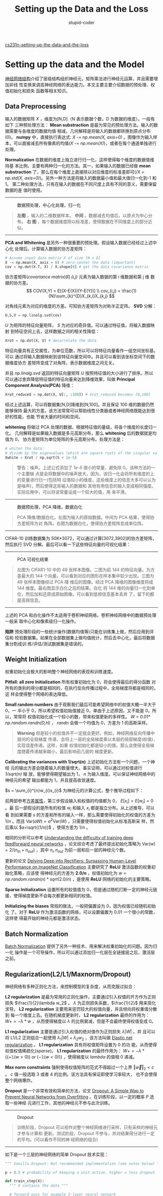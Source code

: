 #+TITLE: Setting up the Data and the Loss
#+ALT_TTILE: Neural Networks Part 1
#+AUTHOR: stupid-coder
#+EMAIL: stupid_coder@163.com
#+INDEX: 数据预处理

[[http://cs231n.github.io/neural-networks-2/][cs231n-setting-up-the-data-and-the-loss]]

* Setting up the data and the Model
  [[file:neural-networks-part-1-setting-the-architecture.org][神经网络结构]]介绍了层级结构组织神经元，矩阵乘法进行神经元运算，并且需要增加非线
  性变换来调高神经网络的表达能力。本文主要主要介绍数据的预处理、权值初始化和损失
  函数等相关知识。

** Data Preprocessing
   输入的数据矩阵 $X$ ，维度为[N,D]（N 表示数据个数，D 为数据的维度）。一般有如下
   三种预处理方法：
   *Mean substraction* 是最为常见的预处理方法。输入的数据需要与各维度的数据均值
   相减，几何解释是将输入的数据都转换到原点分布(0)。 *numpy* 中，直接执行表达式:
   /X -= np.mean(X, axis=0)/ 。图像作为输入样本，可以直接减去所有像素的均值(/X
   -= np.mean(X)/)，或者在每个通道单独进行处理。

   *Normalization* 在数据的维度上独立进行归一化，这样使得每个维度的数据值维持基
   本比例。主要有两种归一化的方法。其一，如果输入的数据已经做 *mean
   substraction* 了，那么在每个维度上直接除以对应维度的标准差即可(/X /=
   np.std(X, axis=0)/)。另外一种方法是将输入的数据最小值和最大值归一化到-1 和 1。
   第二种处理方法，只有在输入的数据在不同尺度上具有不同的意义，需要保留数据的差
   值时使用。
   -----
   #+CAPTION: 数据预处理，中心化处理，归一化
   [[file:assets/prepro1.jpeg]]
   #+BEGIN_QUOTE
   *左图* ，输入的二维数据样本。 *中间* ，数据减去均值后，以原点为中心分布。 *右
    图* ，每个数据维度除以标准差，使得数据在不同维度上的部分近似。
   #+END_QUOTE
   -----

   *PCA and Whitening* 是另外一种很重要的预处理。假设输入数据已经经过上述中心化
   处理后。计算输入数据的协方差矩阵：
   #+BEGIN_SRC python
     # Assume input data matrix X of size [N x D]
     X -= np.mean(X, axis = 0) # zero-center the data (important)
     cov = np.dot(X.T, X) / X.shape[0] # get the data covariance matrix
   #+END_SRC

   协方差矩阵(/covariance matrix/)的 /(i,j)/ 元素为输入数据的第 i 维数据和第 j 维
   数据的协方差。
   $$
   COV(X,Y) = E[(X-E(X))(Y-E(Y))] \\
   cov_{i,j} = \frac{1}{N}\sum_{k}^{D}X_{k,i}X_{k,j}
   $$
   
   对角线元素为对应的维度的方差。可知协方差矩阵为对称半正定阵。 *SVD* 分解：
   #+BEGIN_SRC python
     U,S,V = np.linalg.svd(cov)
   #+END_SRC
   
   $U$ 为矩阵的特征向量矩阵， $S$ 为对应的奇异值。可以通过特征值，将输入数据映射
   到特征空间上去，这样数据之间的相关性降低：
   #+BEGIN_SRC python
     Xrot = np.dot(X, U) # decorrelate the data
   #+END_SRC

   特征向量具有正交属性，为单位范数，所以可以将特征向量看作一组空间坐标基。可以
   通过将输入数据映射到该特征向量空间中。并且可以看到该坐标空间下的数据维度协方
   差矩阵变成了对角阵，表示数据维度之间无关。

   并且 /np.linalg.svd/ 返回的特征向量矩阵 /U/ 按照特征值的大小进行了排序。所以
   可以通过舍弃降低特征值的特征向量来达到降维效果，叫做 *Principal Component
   Analysis(PCA)* 降维：
   #+BEGIN_SRC python
     Xrot_reduced = np.dot(X, U[:, :100]) # Xrot_reduced becomes [N,100]
   #+END_SRC

   经过上述运算，可以将数据集[N,D]降维到[N,100]。并且保证 100 维的数据仍然能够保持
   最大的方差。该方法常常可以帮助线性分类器或者神经网络既能达到很好的性能，也能
   节省大量的时间和空间。

   *whitening* 将做过 PCA 处理的数据，根据特征值的量级，将各个维度的长度归一化。
   几何解释是如果输入数据是多元高斯分布，那么 *whitening* 后的数据就是均值为 0，
   协方差矩阵为单位矩阵的多元高斯分布。处理方法是：
   #+BEGIN_SRC python
     # whiten the data:
     # divide by the eigenvalues (which are square roots of the singular values)
     Xwhite = Xrot / np.sqrt(S + 1e-5)
   #+END_SRC

   #+BEGIN_QUOTE
   警告：噪声。上述公式添加了 /1e-5/ 很小的常量，避免除 0。该种方法的一个主要缺
   点是会将数据中的噪声放大。因为，该归一化会将所有维度的上的变量进行归一(包括特
   征值较小的维度，这些维度上的信息大多可以认为是噪声)，然后使得这些输入的数据和
   其他有用信息的输入变成相同强度。实际应用中，可以将该常量设成一个较大的值，用
   来平滑。
   #+END_QUOTE
   -----
   #+CAPTION: 数据预处理，PCA 降维，数据白化
   [[file:assets/prepro2.jpeg]]
   #+BEGIN_QUOTE
   PCA 降维/数据白化。左图为输入的原始数据。中间为 PCA 结果，使得协方差矩阵为对
   角阵。右图为数据白化，使得协方差矩阵变成单位阵。
   #+END_QUOTE
   -----
   
   CIFAR-10 训练数据集为 50K*3072，可以通过计算[3072,3902]的协方差矩阵，然后执行
   SVD 分解。最后可以看一下这些特征向量的可视化结果：
   -----
   #+CAPTION: PCA 可视化结果
   [[file:assets/cifar10pca.jpeg]]
   #+BEGIN_QUOTE
   左图为 CIFAR1-10 中的 49 张样本图像。二图为前 144 的特征向量。为方差最大的
   144 个向量。可以看到对应的图形在样本集中较少出现。三图为 49 张样本图像经过 PCA 降
   维后的图像。经过 PCA 降维的图像维度将成 144 维度。最右图显示白化之后的结果。白化
   将 144 维的向量归一化到单位，然后加和还原成原始图像。可以看到低频信息基本丢弃
   了，留下的都是高频信息。
   #+END_QUOTE
   -----
   
   上述的 PCA 和白化操作不太适用于卷积神经网络，卷积神经网络中的数据预处理一般采
   取中心化和像素级归一化操作。

   *陷阱* 预处理阶段的一些统计操作(数据均值等)只能在训练集上做，然后应用到评估和
    校验数据集。如果在全部数据集上做均值统计，然后去中心化，最后将数据集分割成训
    练/评估/测试数据集是错误的。

** Weight Initialization
   权重初始化会极大的影响整个神经网络的表现和训练速度。

   *Pitfall: all zero Initialization* 所有权重初始化为 0，将会使得最后的得分函数
   对所有的类别的得分都是相同的，在执行反向传播过程中，全局梯度将都是相同的，这
   样会使得整个网络的表达降低。

   *Small random numbers* 由于观察我们最后可能希望网络中的权值大概一半大于 0，一
   半小于 0，所以希望权值初始值接近 0，单由于上述原因，又不能是 0。所以，常常将
   权值初始化成一个较小的数，带来权值更新的多样性。 /W = 0.01*
   np.random.randn(D,H)/ ， /randn/ 会做一个均值为 0，方差为 1 的高斯采样。

   #+BEGIN_QUOTE
   *Warning* 但是较小的权值并不一定就会更好。例如，神经网络反向传播中层间的全局梯度
   传递，会将上一层的全局梯度乘以本层的局部梯度(权值)，实现误差传递。这样，如果
   权值初始化都是较小的值，那么会使得全局梯度随着传递越来越小，最后影响前几层的
   梯度更新。
   #+END_QUOTE

   *Calibrating the variances with 1/sqrt(n)* 上述初始化方法有一个问题，一个神经
   元的输出方差会随着输入的数量增大。事实证明，可以通过对权值进行 /1/sqrt(n)/ 缩
   放，能够使得期望输出为 1，  /n/ 为输入维度。可以保证神经网络中的神经元的希望
   输出都能为 1，并且提高收敛速度。

   $s = \sum_{i}^{n}w_{i}x_{i}$ 为神经元的计算公式，整个推导过程如下：


   \begin{aligned}
   \text{Var}(s) &= \text{Var}(\sum_i^n w_ix_i) \\\\
    &= \sum_i^n \text{Var}(w_ix_i) \\\\
    &= \sum_i^n [E(w_i)]^2\text{Var}(x_i) + E[(x_i)]^2\text{Var}(w_i) + \text{Var}(x_i)\text{Var}(w_i) \\\\
    &= \sum_i^n \text{Var}(x_i)\text{Var}(w_i) \\\\
    &= \left( n \text{Var}(w) \right) \text{Var}(x)
   \end{aligned}


   前两部参考[[https://en.wikipedia.org/wiki/Variance][方差属性]]，第三步假设输入和权值的均值都为 0， $E[x_i]=E[w_i]=0$ 。最
   后一部假设的是所有的权值 $w_i$ 和输入 $x_i$ 都是独立分布。从上述推导，可以看
   到如果需要 $s$ 的方差和所有的输入一样，那么需要使得初始化的权值的方差为 $1/n$
   。而且 $\text{Var}(aW) = a^2\text{Var}(W)$ ，只需要使得权值初始化从标准高斯采
   样，然后乘以 $a=\sqrt{(1/n)}$ ，使得方差为 $1/n$ 。

   相同的分析可以参考 [[http://jmlr.org/proceedings/papers/v9/glorot10a/glorot10a.pdf][Understanding the difficulty of training deep feedforward
   neural networks]] ，论文综合考虑了最终提出初始化策略为 $\text{Var}(w) = 2/(n_{in} +
   n_{out})$ ，其中 $n_{i},n_{out}$ 为前一层和后一层的神经元个数。

   更新的论文 [[http://arxiv-web3.library.cornell.edu/abs/1502.01852][Delving Deep into Rectifiers: Surpassing Human-Level Performance
   on ImageNet Classification]] 主要研究了 *ReLU* 激活函数的权重初始化策略，应该使
   得神经元的方差为 *2.0/n* ，权值初始化为 $w = np.random.randn(n) *
   sqrt(2.0/n)$ ，是使用 *ReLU* 网络的初始化的主要策略。

   *Sparse Initialization* 设置所有的权值值为 0，但是通过随机打断一定的神经元链
    接，使得梯度更新不会每次都更新相同的权值。

   *Initializing the biases* 常规的做法，一般把偏置设为 0，因为权值已经随机初始化
   了。对于 *ReLU* 作为激活函数的网络，可以设置偏置为 0.01 一个很小的常数，这样使
   得最开始的神经元都是激活状态。


** Batch Normalization
   [[http://arxiv.org/abs/1502.03167][Batch Normalization]] 提供了另外一种技术，用来解决权重初始化的问题。因为归一化
   操作是一个可导操作，所以可以通过添加归一化层在全链接层之后，激活层之前。

** Regularization(L2/L1/Maxnorm/Dropout)
   神经网络有多种正则化方法，来控制模型的复杂度，从而克服过拟合：

   *L2 regularization* 是最为常用的正则化操作，主要通过引入权值的开方作为正则损失
   $\frac{1}{2}\lambda w_2$ 。 $\lambda$ 为正则损失系数，$\frac{1}{2}$ 用来简化
   求导。 *L2 regularization* 主要用来惩罚较大的权值向量，并且倾向将权重值分散到
   每一个维度上去。在随机梯度更新时， *L2 regularization* 最终的作用为： $W +=
   -\lambda * w$ ，从而使得梯度以 $\lambda$ 的比例衰减，但是不会最终使得权值变成
   0。

   *L1 regularization* 主要是通过引入权值的绝对值作为正则损失 $\lambda |W|$ 。并
   且可以将 L1/L2 正则组合一起使用 $\lambda_{1}|W|+\lambda_{2}w_{2}$ ，该方法叫做
   [[http://web.stanford.edu/~hastie/Papers/B67.2%2520%25282005%2529%2520301-320%2520Zou%2520&%2520Hastie.pdf][Elastic net regularization]] 。 *L1 regularization* 具有将权值矩阵设置为 0 的功
   能，从而使得权值权值稀疏化(/sparse/)。 *L1 regularization* 的最终作用为： $W
   += -\lambda * \{(\mathbb{+1}(w>0))\ or\ (\mathbb{-1}(w<0))\}$ ，使得梯度以
   $lambda$ 的值相 0 递减。

   *Max norm constraints* 强制使得权值矩阵的范式不得超过一个上界 $\Vert \vec{w}
   \Vert_2 < c$ 。 $c$ 值一般选取 3 或者 4 的比例。该方法具有保证即使学习率较大，
   也不会使得整个网络爆炸。

   *Dropout* 是一个非常有效和简单的方法，论文 [[http://www.cs.toronto.edu/~rsalakhu/papers/srivastava14a.pdf][Dropout: A Simple Wap to Prevent
   Neural Networks from Overfitting]] 。在训练阶段，以一定的概率 $P$ 选取一些神经
   元进行工作，其他的神经元不参与此次训练。
   -----
   #+CAPTION: Dropout
   [[file:assets/dropout.jpeg]]
   #+BEGIN_QUOTE
   训练阶段，Dropout 可以视作对整个神经网络进行采样，只有采样的神经元才参与计算和
   更新。测试阶段，Dropout 不参与，并对结果得分进行一定的平均。(可以看作不同的神
   经网络的组合)
   #+END_QUOTE
   -----

   如下是一个三层的神经网络的简单 Dropout 技术实现：
   #+BEGIN_SRC python
     """ Vanilla Dropout: Not recommended implementation (see notes below) """

     p = 0.5 # probability of keeping a unit active. higher = less dropout

     def train_step(X):
       """ X contains the data """
  
       # forward pass for example 3-layer neural network
       H1 = np.maximum(0, np.dot(W1, X) + b1)
       U1 = np.random.rand(*H1.shape) < p # first dropout mask
       H1 *= U1 # drop!
       H2 = np.maximum(0, np.dot(W2, H1) + b2)
       U2 = np.random.rand(*H2.shape) < p # second dropout mask
       H2 *= U2 # drop!
       out = np.dot(W3, H2) + b3
  
       # backward pass: compute gradients... (not shown)
       # perform parameter update... (not shown)
  
     def predict(X):
       # ensembled forward pass
       H1 = np.maximum(0, np.dot(W1, X) + b1) * p # NOTE: scale the activations
       H2 = np.maximum(0, np.dot(W2, H1) + b2) * p # NOTE: scale the activations
       out = np.dot(W3, H2) + b3
   #+END_SRC

   训练阶段，在各个隐含层的结果进行一定的 Dropout，进行反向传播的时候，需要使用
   对应的 mask 来进行梯度更新。

   测试阶段，没有 Dropout 操作，但是需要在隐层的输出值上做一个衰减。因为测试阶段，
   所有的神经元的结果都参与计算，所以为了保证神经元输出值的期望和训练时一致，需
   要对输出的值进行衰减。例如： $P=0.5$ 的时候；训练时，一个具有 Dropout 的神经元
   输出期望值为 $Px+(1-P)0$ 。测试阶段，为了使得期望值一直，需要做一下衰减 $x
   \rightarrow px$ ，可以视作对所有的可能的子网络进行了遍历，然后输出期望值。

   由于测试阶段对性能需求较高，也可以使用 *inverted dropout* ，在训练阶段就直接
   执行调整，从而使得测试阶段的结果不需要处理。

   #+BEGIN_SRC python
     """ 
     Inverted Dropout: Recommended implementation example.
     We drop and scale at train time and don't do anything at test time.
     """

     p = 0.5 # probability of keeping a unit active. higher = less dropout

     def train_step(X):
       # forward pass for example 3-layer neural network
       H1 = np.maximum(0, np.dot(W1, X) + b1)
       U1 = (np.random.rand(*H1.shape) < p) / p # first dropout mask. Notice /p!
       H1 *= U1 # drop!
       H2 = np.maximum(0, np.dot(W2, H1) + b2)
       U2 = (np.random.rand(*H2.shape) < p) / p # second dropout mask. Notice /p!
       H2 *= U2 # drop!
       out = np.dot(W3, H2) + b3
  
       # backward pass: compute gradients... (not shown)
       # perform parameter update... (not shown)
  
     def predict(X):
       # ensembled forward pass
       H1 = np.maximum(0, np.dot(W1, X) + b1) # no scaling necessary
       H2 = np.maximum(0, np.dot(W2, H1) + b2)
       out = np.dot(W3, H2) + b3
   #+END_SRC

   如下是 Dropout 相关的论文可以参考：
   + [[http://www.cs.toronto.edu/~rsalakhu/papers/srivastava14a.pdf][Dropout paper]]
   + [[http://papers.nips.cc/paper/4882-dropout-training-as-adaptive-regularization.pdf][Dropout Training as Adaptive Regularization]]


   *Theme of noise in forward pass* Dropout 在向前传播中引入随机。在测试阶段，噪
   声因为乘以一个比例衰减和由于对不同的子网络结果进行的加和平均而变得不重要。另
   外一个研究方向为 [[http://cs.nyu.edu/~wanli/dropc/][DropConnect]] ，在向前传播过程中，随机初始化一些权值为 0.卷积
   神经网络采取 *stochastic pooling* ， *fractional pooling* 等方法引入随机性，
   从而增强网络的表达能力。

   *Bias regularization* 由于偏置的大小一般和网络的表达能力无关，所以对偏置进行
   正则化往往效果较差。

   *Per-layer regularization* 一般不会对不同层的权值采取不同的正则化方法。

* Loss functions
  损失函数第二部分为数据损失(/data loss/)，用来度量预估的结果与真实结果的差距。
  损失函数一般为对单个样本损失值加和平均， $L=\frac{1}{N}\sum_{i}L_{i}$ ，其中
  $N$ 为训练样本数量。设置 $f=f(x_{i};W)$ 为神经网络的最后输出层结果，实际中还需
  要去解决几个问题：

  *Classification* 为样本集的每个样本都只有一个正确标签，最为常用的两个损失函数
  为 SVM :
  $$L_i = \sum_{j\neq y_i} \max(0, f_j - f_{y_i} + 1)$$

  有些研究表示， *squared hinge loss* 具有更好的表现($\max(0, f_j - f_{y_i} +
  1)^2$)。第二个常用的损失函数为 *Softmax classifier* 采取的交叉熵损失
  (*cross-entropy*)：
  $$L_i = -\log\left(\frac{e^{f_{y_i}}}{ \sum_j e^{f_j} }\right)$$

  *Problem: Large number of classes* 当标签类别特别大的时候(预估下一个单词，
  ImageNet 包括 22K 个分类标签)，常常使用 *Hierarchical Softmax* ([[http://arxiv.org/pdf/1310.4546.pdf][论文]])。层级
  Softmax 将标签组织成树状结构，任意一个标签被表示为树中一个路径，每个分叉的节点
  都会训练一个 *Softmax classifier* 来将样本分到左右子树。

  *Attribute classification* 为目标为一个二值向量，每个值互相之间没有影响。例如
  一个图像具有多个主题分类。一个简单的方法是在每一个二分类目标上都训练一个独立的
  分类器，那么损失函数为：
  $$L_i = \sum_j \max(0, 1 - y_{ij} f_j)$$
  
  $y_{ij}$ 为+1 或者-1，用来表示样本 i 在属性 j 上是否打上标签。

  另外一种模型是逻辑回归分类器(*logistic regression classifier*)，一个二值逻辑回
  归分类器只有两类标签(0,1)，标签为 1 的概率为：
  $$P(y = 1 \mid x; w, b) = \frac{1}{1 + e^{-(w^Tx +b)}} = \sigma (w^Tx + b)$$

  标签 0 的概率为 $P(y = 0 \mid x; w, b) = 1 - P(y = 1 \mid x; w,b)$ 。如果样本
  得分 $\sigma (w^Tx + b) > 0.5$ ，则为正样本(y=1)。损失函数为最大似然：
  $$L_i = \sum_j y_{ij} \log(\sigma(f_j)) + (1 - y_{ij}) \log(1 - \sigma(f_j))$$

  虽然整个损失函数看起来很复杂，但是梯度非常简单和直观： $\partial{L_i} /
  \partial{f_j} = y_{ij} - \sigma(f_j)$ 。

  *Regression* 是一个预测值的问题，例如：房价预测，图像中某个物体的长度等。这一
   类问题，常常采取预测值和真实值的 L1/L2 范式作为损失。L2 范式对于一个样本的计算
   公式：
   $$L_i = \Vert f - y_i \Vert_2^2$$

  *L2 norm* 的平方，可以使得梯度计算非常简单。 *L1 norm* 对得分向量的每一维上加
   和绝对值：
   $$L_i = \Vert f - y_i \Vert_1 = \sum_j \mid f_j - (y_i)_j \mid$$
   
   定义 i 样本在 j 维度输出得分和真实得分的差距为 $\delta_{ij}$ ， 可以很容易的进行
   梯度计算($\partial{L_i} / \partial{f_j}$)，L2 为 $2\delta_{ij}$ ，L1 为
   $sign(\delta_{ij})$ 。就是说 L2 的梯度和错误的大小成比例；L1 的梯度为定值，且与
   错误的符号一致。

   *总结* *L2 Loss* 相对比较难以优化，因为该损失需要考虑最终的输出值的正确性。而
   *Softmax* 只需要考虑相对的大小即可，并且 L2 Loss 对异常点非常敏感，梯度会非常大，
   使得整个网络容易波动。

   #+BEGIN_QUOTE
   在面对回归模型的时候，首先思考一下是否真的必要。相反最好将输出值分成几个区间，
   然后变成分类问题。这样不光最后能够预测一个值的范围，而且可以知道对应的概率和
   置信度。
   #+END_QUOTE

* Summary
  + 推荐的数据预处理将数据零点中心化，然后归一化到[-1,+1]之间。
  + 权值初始化推荐从方差为 $\sqrt{2/n}$ 的高斯分布采样，n 为输入神经元的个数
  + 使用 L2 正则和 dropout
  + 使用 Batch Normalization

